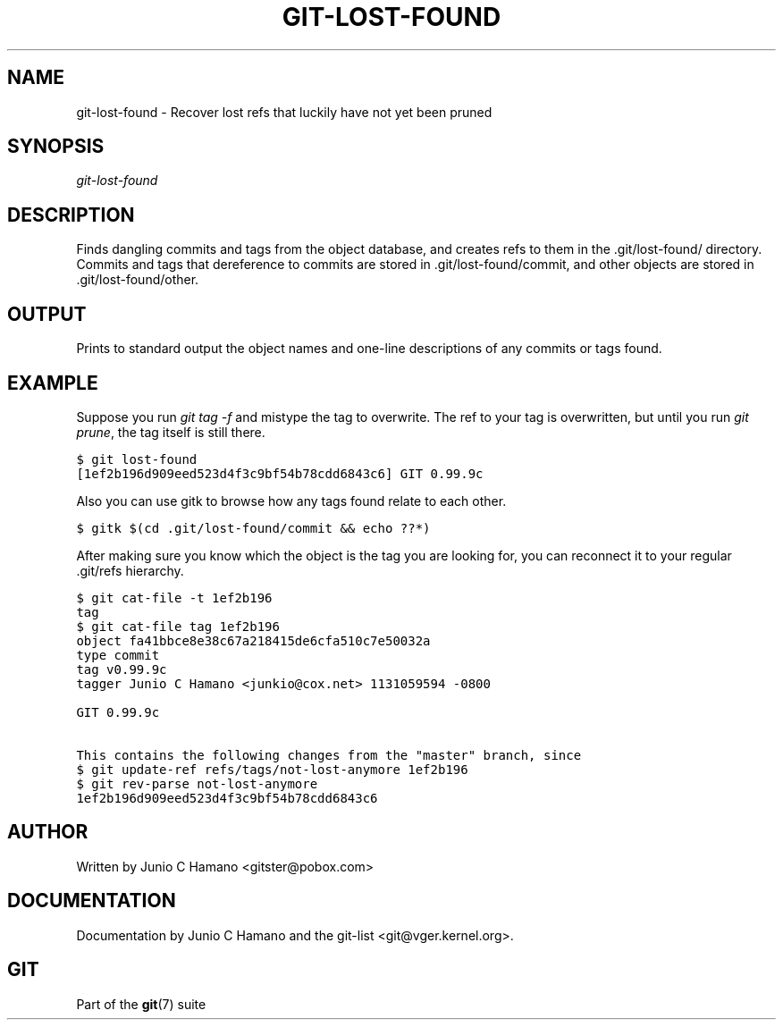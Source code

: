 .\" ** You probably do not want to edit this file directly **
.\" It was generated using the DocBook XSL Stylesheets (version 1.69.1).
.\" Instead of manually editing it, you probably should edit the DocBook XML
.\" source for it and then use the DocBook XSL Stylesheets to regenerate it.
.TH "GIT\-LOST\-FOUND" "1" "09/24/2007" "Git 1.5.3.2.91.g4f337" "Git Manual"
.\" disable hyphenation
.nh
.\" disable justification (adjust text to left margin only)
.ad l
.SH "NAME"
git\-lost\-found \- Recover lost refs that luckily have not yet been pruned
.SH "SYNOPSIS"
\fIgit\-lost\-found\fR
.SH "DESCRIPTION"
Finds dangling commits and tags from the object database, and creates refs to them in the .git/lost\-found/ directory. Commits and tags that dereference to commits are stored in .git/lost\-found/commit, and other objects are stored in .git/lost\-found/other.
.SH "OUTPUT"
Prints to standard output the object names and one\-line descriptions of any commits or tags found.
.SH "EXAMPLE"
Suppose you run \fIgit tag \-f\fR and mistype the tag to overwrite. The ref to your tag is overwritten, but until you run \fIgit prune\fR, the tag itself is still there.
.sp
.nf
.ft C
$ git lost\-found
[1ef2b196d909eed523d4f3c9bf54b78cdd6843c6] GIT 0.99.9c
...
.ft

.fi
Also you can use gitk to browse how any tags found relate to each other.
.sp
.nf
.ft C
$ gitk $(cd .git/lost\-found/commit && echo ??*)
.ft

.fi
After making sure you know which the object is the tag you are looking for, you can reconnect it to your regular .git/refs hierarchy.
.sp
.nf
.ft C
$ git cat\-file \-t 1ef2b196
tag
$ git cat\-file tag 1ef2b196
object fa41bbce8e38c67a218415de6cfa510c7e50032a
type commit
tag v0.99.9c
tagger Junio C Hamano <junkio@cox.net> 1131059594 \-0800

GIT 0.99.9c

This contains the following changes from the "master" branch, since
...
$ git update\-ref refs/tags/not\-lost\-anymore 1ef2b196
$ git rev\-parse not\-lost\-anymore
1ef2b196d909eed523d4f3c9bf54b78cdd6843c6
.ft

.fi
.SH "AUTHOR"
Written by Junio C Hamano <gitster@pobox.com>
.SH "DOCUMENTATION"
Documentation by Junio C Hamano and the git\-list <git@vger.kernel.org>.
.SH "GIT"
Part of the \fBgit\fR(7) suite

